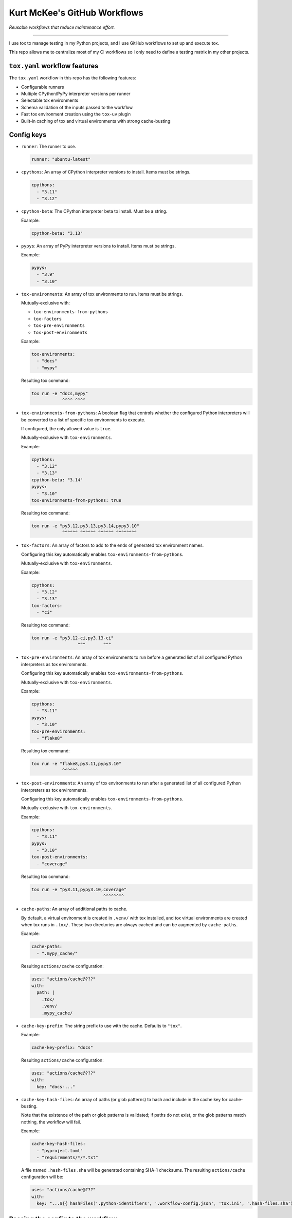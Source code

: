 ..
    This file is a part of Kurt McKee's GitHub Workflows project.
    https://github.com/kurtmckee/github-workflows
    Copyright 2024-2025 Kurt McKee <contactme@kurtmckee.org>
    SPDX-License-Identifier: MIT


Kurt McKee's GitHub Workflows
#############################

*Reusable workflows that reduce maintenance effort.*

---------------------------------------------------------------------------

I use tox to manage testing in my Python projects,
and I use GitHub workflows to set up and execute tox.

This repo allows me to centralize most of my CI workflows
so I only need to define a testing matrix in my other projects.


``tox.yaml`` workflow features
==============================

The ``tox.yaml`` workflow in this repo has the following features:

*   Configurable runners
*   Multiple CPython/PyPy interpreter versions per runner
*   Selectable tox environments
*   Schema validation of the inputs passed to the workflow
*   Fast tox environment creation using the ``tox-uv`` plugin
*   Built-in caching of tox and virtual environments with strong cache-busting


Config keys
===========

*   ``runner``:
    The runner to use.

    ..  code-block:: yaml

        runner: "ubuntu-latest"

*   ``cpythons``:
    An array of CPython interpreter versions to install. Items must be strings.

    ..  code-block:: yaml

        cpythons:
          - "3.11"
          - "3.12"

*   ``cpython-beta``:
    The CPython interpreter beta to install. Must be a string.

    Example:

    ..  code-block:: yaml

        cpython-beta: "3.13"

*   ``pypys``:
    An array of PyPy interpreter versions to install. Items must be strings.

    Example:

    ..  code-block:: yaml

        pypys:
          - "3.9"
          - "3.10"

*   ``tox-environments``:
    An array of tox environments to run. Items must be strings.

    Mutually-exclusive with:

    *   ``tox-environments-from-pythons``
    *   ``tox-factors``
    *   ``tox-pre-environments``
    *   ``tox-post-environments``

    Example:

    ..  code-block:: yaml

        tox-environments:
          - "docs"
          - "mypy"

    Resulting tox command:

    ..  code-block::

        tox run -e "docs,mypy"
                    ^^^^ ^^^^

*   ``tox-environments-from-pythons``:
    A boolean flag that controls whether the configured Python interpreters
    will be converted to a list of specific tox environments to execute.

    If configured, the only allowed value is ``true``.

    Mutually-exclusive with ``tox-environments``.

    Example:

    ..  code-block:: yaml

        cpythons:
          - "3.12"
          - "3.13"
        cpython-beta: "3.14"
        pypys:
          - "3.10"
        tox-environments-from-pythons: true

    Resulting tox command:

    ..  code-block::

        tox run -e "py3.12,py3.13,py3.14,pypy3.10"
                    ^^^^^^ ^^^^^^ ^^^^^^ ^^^^^^^^

*   ``tox-factors``:
    An array of factors to add to the ends of generated tox environment names.

    Configuring this key automatically enables ``tox-environments-from-pythons``.

    Mutually-exclusive with ``tox-environments``.

    Example:

    ..  code-block:: yaml

        cpythons:
          - "3.12"
          - "3.13"
        tox-factors:
          - "ci"

    Resulting tox command:

    ..  code-block::

        tox run -e "py3.12-ci,py3.13-ci"
                          ^^^       ^^^

*   ``tox-pre-environments``:
    An array of tox environments to run
    before a generated list of all configured Python interpreters as tox environments.

    Configuring this key automatically enables ``tox-environments-from-pythons``.

    Mutually-exclusive with ``tox-environments``.

    Example:

    ..  code-block:: yaml

        cpythons:
          - "3.11"
        pypys:
          - "3.10"
        tox-pre-environments:
          - "flake8"

    Resulting tox command:

    ..  code-block::

        tox run -e "flake8,py3.11,pypy3.10"
                    ^^^^^^

*   ``tox-post-environments``:
    An array of tox environments to run
    after a generated list of all configured Python interpreters as tox environments.

    Configuring this key automatically enables ``tox-environments-from-pythons``.

    Mutually-exclusive with ``tox-environments``.

    Example:

    ..  code-block:: yaml

        cpythons:
          - "3.11"
        pypys:
          - "3.10"
        tox-post-environments:
          - "coverage"

    Resulting tox command:

    ..  code-block::

        tox run -e "py3.11,pypy3.10,coverage"
                                    ^^^^^^^^

*   ``cache-paths``:
    An array of additional paths to cache.

    By default, a virtual environment is created in ``.venv/`` with tox installed,
    and tox virtual environments are created when tox runs in ``.tox/``.
    These two directories are always cached and can be augmented by ``cache-paths``.

    Example:

    ..  code-block:: yaml

        cache-paths:
          - ".mypy_cache/"

    Resulting ``actions/cache`` configuration:

    ..  code-block:: yaml

        uses: "actions/cache@???"
        with:
          path: |
            .tox/
            .venv/
            .mypy_cache/

*   ``cache-key-prefix``:
    The string prefix to use with the cache. Defaults to ``"tox"``.

    Example:

    ..  code-block:: yaml

        cache-key-prefix: "docs"

    Resulting ``actions/cache`` configuration:

    ..  code-block:: yaml

        uses: "actions/cache@???"
        with:
          key: "docs-..."

*   ``cache-key-hash-files``:
    An array of paths (or glob patterns) to hash and include in the cache key
    for cache-busting.

    Note that the existence of the path or glob patterns is validated;
    if paths do not exist, or the glob patterns match nothing, the workflow will fail.

    Example:

    ..  code-block:: yaml

        cache-key-hash-files:
          - "pyproject.toml"
          - "requirements/*/*.txt"

    A file named ``.hash-files.sha`` will be generated containing SHA-1 checksums.
    The resulting ``actions/cache`` configuration will be:

    ..  code-block:: yaml

        uses: "actions/cache@???"
        with:
          key: "...${{ hashFiles('.python-identifiers', '.workflow-config.json', 'tox.ini', '.hash-files.sha') }}"


Passing the config to the workflow
==================================

The workflow requires a JSON-serialized input named ``"config"``.

The easiest way to accomplish this is by using a matrix configuration,
and using the ``toJSON()`` function to serialize it as a workflow input:

..  code-block:: yaml

    strategy:
      matrix:
        runner:
          - "ubuntu-latest"
        cpythons:
          - ["3.12"]

    uses: "kurtmckee/github-workflows/.github/workflows/tox.yaml@v1"
    with:
      config: "${{ toJSON(matrix) }}"


Workflow examples
=================

Test all Python versions on each operating system
-------------------------------------------------

..  code-block:: yaml

    jobs:
      test:
        strategy:
          matrix:
            runner:
              - "ubuntu-latest"
              - "macos-latest"
              - "windows-latest"

            # Use a nested list syntax with the "cpythons" key.
            cpythons:
              - - "3.8"
                - "3.9"
                - "3.10"
                - "3.11"
                - "3.12"

            # Test a beta CPython version.
            cpython-beta:
              - "3.13"

            # Use a nested list syntax with the "pypys" key.
            pypys:
              - - "3.8"
                - "3.9"
                - "3.10"

        uses: "kurtmckee/github-workflows/.github/workflows/tox.yaml@v1"
        with:
          config: "${{ toJSON(matrix) }}"


Similar to above, but add lint tests
------------------------------------

..  code-block:: yaml

    jobs:
      test:
        strategy:
          matrix:
            runner:
              - "ubuntu-latest"

            cpythons:
              - - "3.11"
                - "3.12"

            include:
              - runner: "ubuntu-latest"
                cpythons:
                  - "3.12"
                tox-environments:
                  - "docs"
                  - "mypy"
                cache-key-prefix: "lint"
                cache-paths:
                  - ".mypy_cache/"

        uses: "kurtmckee/github-workflows/.github/workflows/tox.yaml@v1"
        with:
          config: "${{ toJSON(matrix) }}"


Run individual configurations
-----------------------------

..  code-block:: yaml

    jobs:
      test:
        strategy:
          matrix:
            include:
              # Test all Python versions on Ubuntu.
              - runner: "ubuntu-latest"
                cpythons:
                  - "3.8"
                  - "3.9"
                  - "3.10"
                  - "3.11"
                  - "3.12"

              # Test only the highest and lowest Pythons on Windows.
              - runner: "windows-latest"
                cpythons:
                  - "3.8"
                  - "3.12"

        uses: "kurtmckee/github-workflows/.github/workflows/tox.yaml@v1"
        with:
          config: "${{ toJSON(matrix) }}"
